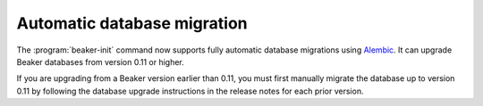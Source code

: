 Automatic database migration
============================

The :program:`beaker-init` command now supports fully automatic database 
migrations using `Alembic <http://alembic.readthedocs.org/>`__. It can upgrade 
Beaker databases from version 0.11 or higher.

If you are upgrading from a Beaker version earlier than 0.11, you must first 
manually migrate the database up to version 0.11 by following the database 
upgrade instructions in the release notes for each prior version.
